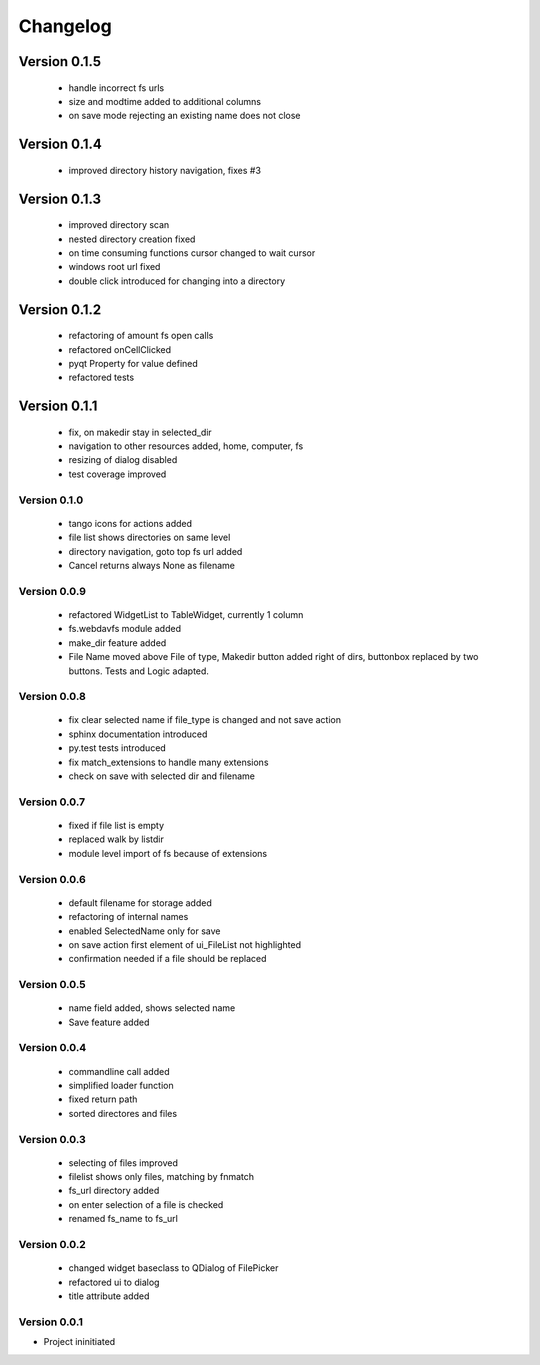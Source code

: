 Changelog
=========


Version 0.1.5
~~~~~~~~~~~~~

 - handle incorrect fs urls
 - size and modtime added to additional columns
 - on save mode rejecting an existing name does not close


Version 0.1.4
~~~~~~~~~~~~~

  - improved directory history navigation, fixes #3


Version 0.1.3
~~~~~~~~~~~~~

  - improved directory scan
  - nested directory creation fixed
  - on time consuming functions cursor changed to wait cursor
  - windows root url fixed
  - double click introduced for changing into a directory


Version 0.1.2
~~~~~~~~~~~~~

  - refactoring of amount fs open calls
  - refactored onCellClicked
  - pyqt Property for value defined
  - refactored tests


Version 0.1.1
~~~~~~~~~~~~~

   - fix, on makedir stay in selected_dir
   - navigation to other resources added, home, computer, fs
   - resizing of dialog disabled
   - test coverage improved

Version 0.1.0
-------------

   - tango icons for actions added
   - file list shows directories on same level
   - directory navigation, goto top fs url added
   - Cancel returns always None as filename

Version 0.0.9
-------------

   - refactored WidgetList to TableWidget, currently 1 column
   - fs.webdavfs module added
   - make_dir feature added
   - File Name moved above File of type, Makedir button added right of dirs, buttonbox replaced by two buttons.
     Tests and Logic adapted.

Version 0.0.8
-------------

  - fix clear selected name if file_type is changed and not save action
  - sphinx documentation introduced
  - py.test tests introduced
  - fix match_extensions to handle many extensions
  - check on save with selected dir and filename

Version 0.0.7
-------------

  - fixed if file list is empty
  - replaced walk by listdir
  - module level import of fs because of extensions

Version 0.0.6
-------------

 - default filename for storage added
 - refactoring of internal names
 - enabled SelectedName only for save
 - on save action first element of ui_FileList not highlighted
 - confirmation needed if a file should be replaced

Version 0.0.5
-------------

 - name field added, shows selected name
 - Save feature added

Version 0.0.4
-------------

 - commandline call added
 - simplified loader function
 - fixed return path
 - sorted directores and files


Version 0.0.3
-------------

 - selecting of files improved
 - filelist shows only files, matching by fnmatch
 - fs_url directory added
 - on enter selection of a file is checked
 - renamed fs_name to fs_url


Version 0.0.2
-------------

 - changed widget baseclass to QDialog of FilePicker
 - refactored ui to dialog
 - title attribute added

Version 0.0.1
-------------

- Project ininitiated

